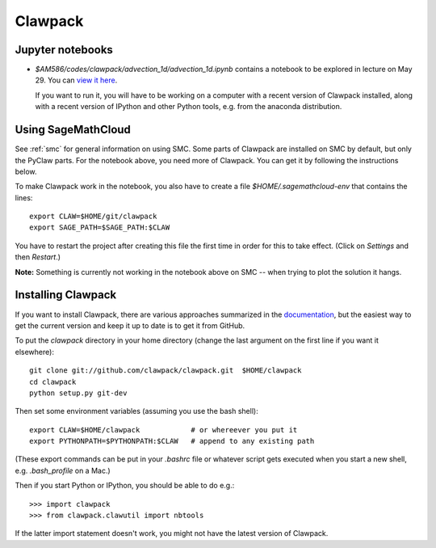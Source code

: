 
.. _clawpack:

Clawpack
========

Jupyter notebooks
-----------------

- `$AM586/codes/clawpack/advection_1d/advection_1d.ipynb` contains a
  notebook to be explored in lecture on May 29.  You can 
  `view it here <http://nbviewer.ipython.org/url/faculty.washington.edu/rjl/classes/am586s2015/_static/advection_1d.ipynb>`_.

  If you want to run it, you will have to be working on a computer with
  a recent version of Clawpack installed, along with a recent version of
  IPython and other Python tools, e.g. from the anaconda distribution.

Using SageMathCloud
-------------------

See :ref:`smc` for general information on using SMC.   Some parts of Clawpack
are installed on SMC by default, but only the PyClaw parts.  For the notebook
above, you need more of Clawpack.  You can get it by following the
instructions below.

To make Clawpack work in the notebook, you also have to create a file
`$HOME/.sagemathcloud-env` that contains the lines::

    export CLAW=$HOME/git/clawpack
    export SAGE_PATH=$SAGE_PATH:$CLAW

You have to restart the project after creating this file the first time in
order for this to take effect.  (Click on `Settings` and then `Restart`.)

**Note:** Something is currently not working in the notebook above on SMC --
when trying to plot the solution it hangs.

Installing Clawpack
-------------------

If you want to install Clawpack, there are various approaches summarized in
the `documentation <http://www.clawpack.org/installing.html>`_, but the
easiest way to get the current version and keep it up to date is to get it
from GitHub. 

To put the `clawpack` directory in your home directory (change the last
argument on the first line if you want it elsewhere)::

    git clone git://github.com/clawpack/clawpack.git  $HOME/clawpack
    cd clawpack
    python setup.py git-dev

Then set some environment variables (assuming you use the bash shell)::

    export CLAW=$HOME/clawpack            # or whereever you put it
    export PYTHONPATH=$PYTHONPATH:$CLAW   # append to any existing path

(These export commands can be put in your `.bashrc` file or whatever script gets
executed when you start a new shell, e.g. `.bash_profile` on a Mac.)

Then if you start Python or IPython, you should be able to do e.g.::

    >>> import clawpack
    >>> from clawpack.clawutil import nbtools

If the latter import statement doesn't work, you might not have the latest
version of Clawpack.



    

